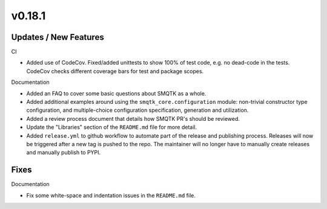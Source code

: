 v0.18.1
=======


Updates / New Features
----------------------

CI

* Added use of CodeCov. Fixed/added unittests to show 100% of test code,
  e.g. no dead-code in the tests. CodeCov checks different coverage bars
  for test and package scopes.

Documentation

* Added an FAQ to cover some basic questions about SMQTK as a whole.

* Added additional examples around using the ``smqtk_core.configuration``
  module: non-trivial constructor type configuration, and multiple-choice
  configuration specification, generation and utilization.

* Added a review process document that details how SMQTK PR's should be
  reviewed.

* Update the "Libraries" section of the ``README.md`` file for more detail.

* Added ``release.yml`` to github workflow to automate part of the release and
  publishing process. Releases will now be triggered after a new tag is pushed
  to the repo. The maintainer will no longer have to manually create releases
  and manually publish to PYPI.

Fixes
-----

Documentation

* Fix some white-space and indentation issues in the ``README.md`` file.
